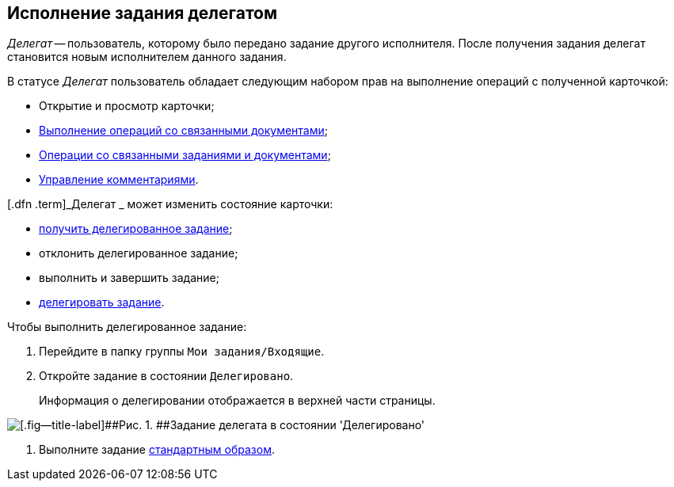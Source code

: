 
== Исполнение задания делегатом

[.dfn .term]_Делегат_ -- пользователь, которому было передано задание другого исполнителя. После получения задания делегат становится новым исполнителем данного задания.

В статусе [.dfn .term]_Делегат_ пользователь обладает следующим набором прав на выполнение операций с полученной карточкой:

* Открытие и просмотр карточки;
* xref:tcard_related_documents.adoc[Выполнение операций со связанными документами];
* xref:Task_WorkWithAdditional.adoc[Операции со связанными заданиями и документами];
* xref:tcard_comments.adoc[Управление комментариями].

[.dfn .term]_Делегат _ может изменить состояние карточки:

* xref:task_tcard_change_state_get_task_from_performer.adoc[получить делегированное задание];
* отклонить делегированное задание;
* выполнить и завершить задание;
* xref:task_tcard_change_state_delegate.adoc[делегировать задание].

Чтобы выполнить делегированное задание:

. [.ph .cmd]#Перейдите в папку группы [.ph .filepath]`Мои задания/Входящие`.#
. [.ph .cmd]#Откройте задание в состоянии `Делегировано`.#
+
Информация о делегировании отображается в верхней части страницы.

image::tcard_delegated_performer.png[[.fig--title-label]##Рис. 1. ##Задание делегата в состоянии 'Делегировано']
. [.ph .cmd]#Выполните задание xref:task_tcard_change_state_finish_performer.adoc[стандартным образом].#
